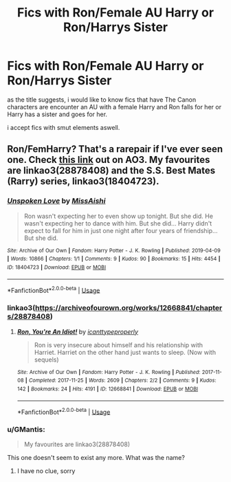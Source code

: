 #+TITLE: Fics with Ron/Female AU Harry or Ron/Harrys Sister

* Fics with Ron/Female AU Harry or Ron/Harrys Sister
:PROPERTIES:
:Author: Atomstern
:Score: 9
:DateUnix: 1578403438.0
:DateShort: 2020-Jan-07
:FlairText: Request
:END:
as the title suggests, i would like to know fics that have The Canon characters are encounter an AU with a female Harry and Ron falls for her or Harry has a sister and goes for her.

i accept fics with smut elements aswell.


** Ron/FemHarry? That's a rarepair if I've ever seen one. Check [[https://archiveofourown.org/works?utf8=%E2%9C%93&work_search%5Bsort_column%5D=comments_count&include_work_search%5Bcharacter_ids%5D%5B%5D=1803&include_work_search%5Bcharacter_ids%5D%5B%5D=2211&include_work_search%5Brelationship_ids%5D%5B%5D=1241&work_search%5Bother_tag_names%5D=Female+Harry+Potter&work_search%5Bexcluded_tag_names%5D=&work_search%5Bcrossover%5D=F&work_search%5Bcomplete%5D=&work_search%5Bwords_from%5D=&work_search%5Bwords_to%5D=&work_search%5Bdate_from%5D=&work_search%5Bdate_to%5D=&work_search%5Bquery%5D=&work_search%5Blanguage_id%5D=en&commit=Sort+and+Filter&tag_id=Harry+Potter+-+J*d*+K*d*+Rowling][this link]] out on AO3. My favourites are linkao3(28878408) and the S.S. Best Mates (Rarry) series, linkao3(18404723).
:PROPERTIES:
:Author: YOB1997
:Score: 4
:DateUnix: 1578419968.0
:DateShort: 2020-Jan-07
:END:

*** [[https://archiveofourown.org/works/18404723][*/Unspoken Love/*]] by [[https://www.archiveofourown.org/users/MissAishi/pseuds/MissAishi][/MissAishi/]]

#+begin_quote
  Ron wasn't expecting her to even show up tonight. But she did. He wasn't expecting her to dance with him. But she did... Harry didn't expect to fall for him in just one night after four years of friendship... But she did.
#+end_quote

^{/Site/:} ^{Archive} ^{of} ^{Our} ^{Own} ^{*|*} ^{/Fandom/:} ^{Harry} ^{Potter} ^{-} ^{J.} ^{K.} ^{Rowling} ^{*|*} ^{/Published/:} ^{2019-04-09} ^{*|*} ^{/Words/:} ^{10866} ^{*|*} ^{/Chapters/:} ^{1/1} ^{*|*} ^{/Comments/:} ^{9} ^{*|*} ^{/Kudos/:} ^{90} ^{*|*} ^{/Bookmarks/:} ^{15} ^{*|*} ^{/Hits/:} ^{4454} ^{*|*} ^{/ID/:} ^{18404723} ^{*|*} ^{/Download/:} ^{[[https://archiveofourown.org/downloads/18404723/Unspoken%20Love.epub?updated_at=1555085998][EPUB]]} ^{or} ^{[[https://archiveofourown.org/downloads/18404723/Unspoken%20Love.mobi?updated_at=1555085998][MOBI]]}

--------------

*FanfictionBot*^{2.0.0-beta} | [[https://github.com/tusing/reddit-ffn-bot/wiki/Usage][Usage]]
:PROPERTIES:
:Author: FanfictionBot
:Score: 2
:DateUnix: 1578420184.0
:DateShort: 2020-Jan-07
:END:


*** linkao3([[https://archiveofourown.org/works/12668841/chapters/28878408]])
:PROPERTIES:
:Author: YOB1997
:Score: 2
:DateUnix: 1578420361.0
:DateShort: 2020-Jan-07
:END:

**** [[https://archiveofourown.org/works/12668841][*/Ron, You're An Idiot!/*]] by [[https://www.archiveofourown.org/users/icanttypeproperly/pseuds/icanttypeproperly][/icanttypeproperly/]]

#+begin_quote
  Ron is very insecure about himself and his relationship with Harriet. Harriet on the other hand just wants to sleep. (Now with sequels)
#+end_quote

^{/Site/:} ^{Archive} ^{of} ^{Our} ^{Own} ^{*|*} ^{/Fandom/:} ^{Harry} ^{Potter} ^{-} ^{J.} ^{K.} ^{Rowling} ^{*|*} ^{/Published/:} ^{2017-11-08} ^{*|*} ^{/Completed/:} ^{2017-11-25} ^{*|*} ^{/Words/:} ^{2609} ^{*|*} ^{/Chapters/:} ^{2/2} ^{*|*} ^{/Comments/:} ^{9} ^{*|*} ^{/Kudos/:} ^{142} ^{*|*} ^{/Bookmarks/:} ^{24} ^{*|*} ^{/Hits/:} ^{4191} ^{*|*} ^{/ID/:} ^{12668841} ^{*|*} ^{/Download/:} ^{[[https://archiveofourown.org/downloads/12668841/Ron%20Youre%20An%20Idiot.epub?updated_at=1561143735][EPUB]]} ^{or} ^{[[https://archiveofourown.org/downloads/12668841/Ron%20Youre%20An%20Idiot.mobi?updated_at=1561143735][MOBI]]}

--------------

*FanfictionBot*^{2.0.0-beta} | [[https://github.com/tusing/reddit-ffn-bot/wiki/Usage][Usage]]
:PROPERTIES:
:Author: FanfictionBot
:Score: 1
:DateUnix: 1578420377.0
:DateShort: 2020-Jan-07
:END:


*** u/GMantis:
#+begin_quote
  My favourites are linkao3(28878408)
#+end_quote

This one doesn't seem to exist any more. What was the name?
:PROPERTIES:
:Author: GMantis
:Score: 1
:DateUnix: 1580915252.0
:DateShort: 2020-Feb-05
:END:

**** I have no clue, sorry
:PROPERTIES:
:Author: YOB1997
:Score: 1
:DateUnix: 1582416267.0
:DateShort: 2020-Feb-23
:END:
